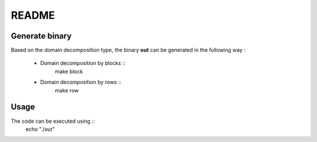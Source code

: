README
======

Generate binary
---------------

Based on the domain decomposition type, the binary **out** can be generated in the following way : 

    * Domain decomposition by blocks ::
        make block

    * Domain decomposition by rows :: 
        make row

Usage
-----

The code can be executed using ::
    echo "./out"
